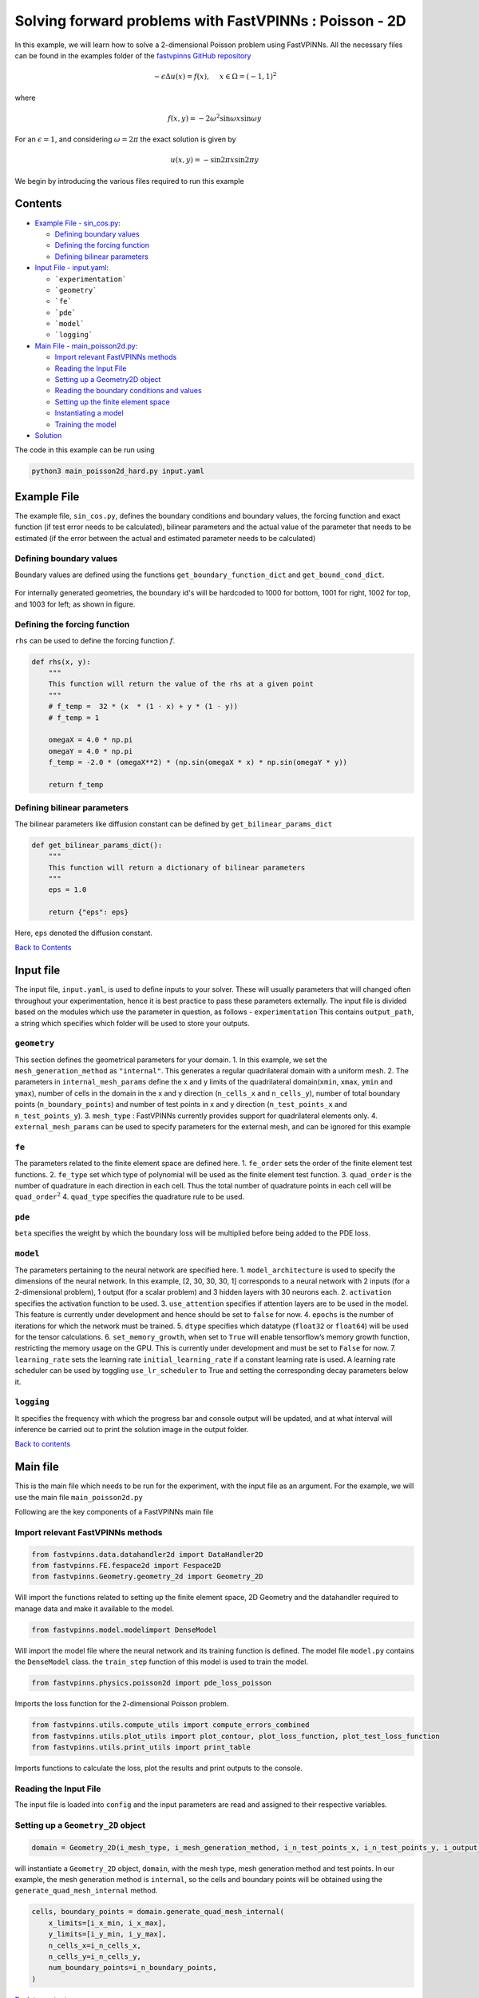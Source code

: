 Solving forward problems with FastVPINNs : Poisson - 2D
=======================================================

In this example, we will learn how to solve a 2-dimensional Poisson problem using FastVPINNs. 
All the necessary files can be found in the examples folder of the `fastvpinns GitHub repository <https://github.com/cmgcds/fastvpinns>`_

.. math::

   -\epsilon\Delta u(x) = f(x), \quad \ x \in \Omega = (-1, 1)^2

where

.. math::


   f(x,y) = -2\omega^2\sin{\omega x}\sin{\omega y}

For an :math:`\epsilon = 1`, and considering :math:`\omega = 2 \pi` the
exact solution is given by

.. math::


   u(x,y) = -\sin{2 \pi x}\sin{2 \pi y}

We begin by introducing the various files required to run this example

Contents
--------

-  `Example File - sin_cos.py <#example-file>`__: 

   -  `Defining boundary values <#defining-boundary-values>`__
   -  `Defining the forcing function <#defining-the-forcing-function>`__
   -  `Defining bilinear parameters <#defining-bilinear-parameters>`__

-  `Input File - input.yaml <#input-file>`__: 

   -  ```experimentation```
   -  ```geometry```
   -  ```fe```
   -  ```pde```
   -  ```model```
   -  ```logging```

-  `Main File - main_poisson2d.py <#main-file>`__:

   -  `Import relevant FastVPINNs
      methods <#import-relevant-fastvpinns-methods>`__
   -  `Reading the Input File <#reading-the-input-file>`__
   -  `Setting up a Geometry2D object <#setting-up-a-geometry_2d-object>`__
   -  `Reading the boundary conditions and
      values <#reading-the-boundary-conditions-and-values>`__
   -  `Setting up the finite element
      space <#setting-up-the-finite-element-space>`__
   -  `Instantiating a model <#instantiating-a-model>`__
   -  `Training the model <#training-the-model>`__

-  `Solution <#solution>`__

The code in this example can be run using

.. code:: bash

   python3 main_poisson2d_hard.py input.yaml

Example File
------------

The example file, ``sin_cos.py``, defines the boundary conditions and
boundary values, the forcing function and exact function (if test error
needs to be calculated), bilinear parameters and the actual value of the
parameter that needs to be estimated (if the error between the actual
and estimated parameter needs to be calculated) 

Defining boundary values
~~~~~~~~~~~~~~~~~~~~~~~~
Boundary values are defined using the functions ``get_boundary_function_dict`` and ``get_bound_cond_dict``.

.. figure:: rect.png
   :alt: Unit Square
   :align: center

For internally generated geometries, the boundary id's will be hardcoded to 
1000  for bottom, 1001 for right, 1002 for top, and 1003 for left; as shown in figure.

Defining the forcing function
~~~~~~~~~~~~~~~~~~~~~~~~~~~~~

``rhs`` can be used to define the forcing function :math:`f`.

.. code:: python

   def rhs(x, y):
       """
       This function will return the value of the rhs at a given point
       """
       # f_temp =  32 * (x  * (1 - x) + y * (1 - y))
       # f_temp = 1

       omegaX = 4.0 * np.pi
       omegaY = 4.0 * np.pi
       f_temp = -2.0 * (omegaX**2) * (np.sin(omegaX * x) * np.sin(omegaY * y))

       return f_temp

Defining bilinear parameters
~~~~~~~~~~~~~~~~~~~~~~~~~~~~

The bilinear parameters like diffusion constant can be defined by
``get_bilinear_params_dict``

.. code:: python

   def get_bilinear_params_dict():
       """
       This function will return a dictionary of bilinear parameters
       """
       eps = 1.0

       return {"eps": eps}

Here, ``eps`` denoted the diffusion constant.

`Back to Contents <#contents>`__

Input file
----------

The input file, ``input.yaml``, is used to define inputs to your solver.
These will usually parameters that will changed often throughout your
experimentation, hence it is best practice to pass these parameters
externally. The input file is divided based on the modules which use the
parameter in question, as follows - ``experimentation`` This
contains ``output_path``, a string which specifies which folder will be
used to store your outputs.

``geometry``
~~~~~~~~~~~~

This section defines the geometrical parameters for your domain. 1. In
this example, we set the ``mesh_generation_method`` as ``"internal"``.
This generates a regular quadrilateral domain with a uniform mesh. 2.
The parameters in ``internal_mesh_params`` define the x and y limits of
the quadrilateral domain(\ ``xmin``, ``xmax``, ``ymin`` and ``ymax``),
number of cells in the domain in the x and y direction (``n_cells_x``
and ``n_cells_y``), number of total boundary points
(``n_boundary_points``) and number of test points in x and y direction
(``n_test_points_x`` and ``n_test_points_y``). 3. ``mesh_type`` :
FastVPINNs currently provides support for quadrilateral elements only.
4. ``external_mesh_params`` can be used to specify parameters for the
external mesh, and can be ignored for this example

``fe``
~~~~~~

The parameters related to the finite element space are defined here. 1.
``fe_order`` sets the order of the finite element test functions. 2.
``fe_type`` set which type of polynomial will be used as the finite
element test function. 3. ``quad_order`` is the number of quadrature in
each direction in each cell. Thus the total number of quadrature points
in each cell will be ``quad_order``\ :math:`^2` 4. ``quad_type``
specifies the quadrature rule to be used.

``pde``
~~~~~~~

``beta`` specifies the weight by which the boundary loss will be
multiplied before being added to the PDE loss.

``model``
~~~~~~~~~

The parameters pertaining to the neural network are specified here. 1.
``model_architecture`` is used to specify the dimensions of the neural
network. In this example, [2, 30, 30, 30, 1] corresponds to a neural
network with 2 inputs (for a 2-dimensional problem), 1 output (for a
scalar problem) and 3 hidden layers with 30 neurons each. 2.
``activation`` specifies the activation function to be used. 3.
``use_attention`` specifies if attention layers are to be used in the
model. This feature is currently under development and hence should be
set to ``false`` for now. 4. ``epochs`` is the number of iterations for
which the network must be trained. 5. ``dtype`` specifies which datatype
(``float32`` or ``float64``) will be used for the tensor calculations.
6. ``set_memory_growth``, when set to ``True`` will enable tensorflow’s
memory growth function, restricting the memory usage on the GPU. This is
currently under development and must be set to ``False`` for now. 7.
``learning_rate`` sets the learning rate ``initial_learning_rate`` if a
constant learning rate is used. A learning rate scheduler can be used by
toggling ``use_lr_scheduler`` to True and setting the corresponding
decay parameters below it.

``logging``
~~~~~~~~~~~

It specifies the frequency with which the progress bar and console
output will be updated, and at what interval will inference be carried
out to print the solution image in the output folder.

`Back to contents <#contents>`__

Main file
---------

This is the main file which needs to be run for the experiment, with the
input file as an argument. For the example, we will use the main file
``main_poisson2d.py``

Following are the key components of a FastVPINNs main file

Import relevant FastVPINNs methods
~~~~~~~~~~~~~~~~~~~~~~~~~~~~~~~~~~

.. code:: python

   from fastvpinns.data.datahandler2d import DataHandler2D
   from fastvpinns.FE.fespace2d import Fespace2D
   from fastvpinns.Geometry.geometry_2d import Geometry_2D

Will import the functions related to setting up the finite element
space, 2D Geometry and the datahandler required to manage data and make
it available to the model.

.. code:: python

   from fastvpinns.model.modelimport DenseModel

Will import the model file where the neural network and its training
function is defined. The model file ``model.py`` contains the
``DenseModel`` class. the ``train_step`` function of this model is used
to train the model.

.. code:: python

   from fastvpinns.physics.poisson2d import pde_loss_poisson

Imports the loss function for the 2-dimensional Poisson problem.

.. code:: python

   from fastvpinns.utils.compute_utils import compute_errors_combined
   from fastvpinns.utils.plot_utils import plot_contour, plot_loss_function, plot_test_loss_function
   from fastvpinns.utils.print_utils import print_table

Imports functions to calculate the loss, plot the results and print
outputs to the console.

Reading the Input File
~~~~~~~~~~~~~~~~~~~~~~

The input file is loaded into ``config`` and the input parameters are
read and assigned to their respective variables.

Setting up a ``Geometry_2D`` object
~~~~~~~~~~~~~~~~~~~~~~~~~~~~~~~~~~~

.. code:: python

   domain = Geometry_2D(i_mesh_type, i_mesh_generation_method, i_n_test_points_x, i_n_test_points_y, i_output_path)

will instantiate a ``Geometry_2D`` object, ``domain``, with the mesh
type, mesh generation method and test points. In our example, the mesh
generation method is ``internal``, so the cells and boundary points will
be obtained using the ``generate_quad_mesh_internal`` method.

.. code:: python

           cells, boundary_points = domain.generate_quad_mesh_internal(
               x_limits=[i_x_min, i_x_max],
               y_limits=[i_y_min, i_y_max],
               n_cells_x=i_n_cells_x,
               n_cells_y=i_n_cells_y,
               num_boundary_points=i_n_boundary_points,
           )

`Back to contents <#contents>`__

Reading the boundary conditions and values
~~~~~~~~~~~~~~~~~~~~~~~~~~~~~~~~~~~~~~~~~~

As explained in `the example file section <#example-file>`__, the
boundary conditions and values are read as a dictionary from the example
file

.. code:: python

   bound_function_dict, bound_condition_dict = get_boundary_function_dict(), get_bound_cond_dict()

Setting up the finite element space
~~~~~~~~~~~~~~~~~~~~~~~~~~~~~~~~~~~

.. code:: python

       fespace = Fespace2D(
           mesh=domain.mesh,
           cells=cells,
           boundary_points=boundary_points,
           cell_type=domain.mesh_type,
           fe_order=i_fe_order,
           fe_type=i_fe_type,
           quad_order=i_quad_order,
           quad_type=i_quad_type,
           fe_transformation_type="bilinear",
           bound_function_dict=bound_function_dict,
           bound_condition_dict=bound_condition_dict,
           forcing_function=rhs,
           output_path=i_output_path,
       )

``fespace`` will contain all the information about the finite element
space, including those read from the `input file <#input-file>`__

`Back to contents <#contents>`__

Instantiating a model
~~~~~~~~~~~~~~~~~~~~~

.. code:: python

       model = DenseModel(
           layer_dims=[2, 30, 30, 30, 1],
           learning_rate_dict=i_learning_rate_dict,
           params_dict=params_dict,
           loss_function=pde_loss_poisson,
           input_tensors_list=[datahandler.x_pde_list, train_dirichlet_input, train_dirichlet_output],
           orig_factor_matrices=[
               datahandler.shape_val_mat_list,
               datahandler.grad_x_mat_list,
               datahandler.grad_y_mat_list,
           ],
           force_function_list=datahandler.forcing_function_list,
           tensor_dtype=i_dtype,
           use_attention=i_use_attention,
           activation=i_activation,
           hessian=False,
       )

In this problem, we pass the loss function ``pde_loss_poisson`` from the
``physics`` file ``poisson2d.py``.

We are now ready to train the model to approximate the solution of the
PDE.

.. code:: python

   for epoch in range(num_epochs):

           # Train the model
           batch_start_time = time.time()

           loss = model.train_step(beta=beta, bilinear_params_dict=bilinear_params_dict)
           ...

`Back to contents <#contents>`__

Solution
--------
.. image:: exact_solution.png
   :alt: Exact Solution
   :align: center


.. image:: predicted_solution.png
   :alt: Predicted Solution
   :align: center


.. image:: error.png
   :alt: Error
   :align: center


`Back to contents <#contents>`__

References
----------

1. `FastVPINNs: Tensor-Driven Acceleration of VPINNs for Complex
   Geometries. <https://arxiv.org/abs/2404.12063>`__
